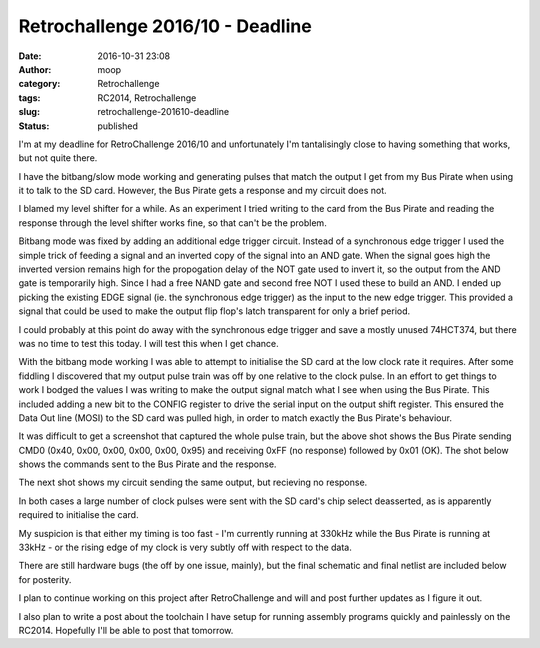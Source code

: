Retrochallenge 2016/10 - Deadline
#################################
:date: 2016-10-31 23:08
:author: moop
:category: Retrochallenge
:tags: RC2014, Retrochallenge
:slug: retrochallenge-201610-deadline
:status: published

I'm at my deadline for RetroChallenge 2016/10 and unfortunately I'm
tantalisingly close to having something that works, but not quite there.

I have the bitbang/slow mode working and generating pulses that match
the output I get from my Bus Pirate when using it to talk to the SD
card. However, the Bus Pirate gets a response and my circuit does not.

I blamed my level shifter for a while. As an experiment I tried writing
to the card from the Bus Pirate and reading the response through the
level shifter works fine, so that can't be the problem.

|Final State Of Play|

Bitbang mode was fixed by adding an additional edge trigger circuit.
Instead of a synchronous edge trigger I used the simple trick of feeding
a signal and an inverted copy of the signal into an AND gate. When the
signal goes high the inverted version remains high for the propogation
delay of the NOT gate used to invert it, so the output from the AND gate
is temporarily high. Since I had a free NAND gate and second free NOT I
used these to build an AND. I ended up picking the existing EDGE signal
(ie. the synchronous edge trigger) as the input to the new edge trigger.
This provided a signal that could be used to make the output flip flop's
latch transparent for only a brief period.

I could probably at this point do away with the synchronous edge trigger
and save a mostly unused 74HCT374, but there was no time to test this
today. I will test this when I get chance.

With the bitbang mode working I was able to attempt to initialise the SD
card at the low clock rate it requires. After some fiddling I discovered
that my output pulse train was off by one relative to the clock pulse.
In an effort to get things to work I bodged the values I was writing to
make the output signal match what I see when using the Bus Pirate. This
included adding a new bit to the CONFIG register to drive the serial
input on the output shift register. This ensured the Data Out line
(MOSI) to the SD card was pulled high, in order to match exactly the Bus
Pirate's behaviour.

|CMD0 on Bus Pirate|

It was difficult to get a screenshot that captured the whole pulse
train, but the above shot shows the Bus Pirate sending CMD0 (0x40, 0x00,
0x00, 0x00, 0x00, 0x95) and receiving 0xFF (no response) followed by
0x01 (OK). The shot below shows the commands sent to the Bus Pirate and
the response.

|Bus Pirate Commands|

The next shot shows my circuit sending the same output, but recieving no
response.

In both cases a large number of clock pulses were sent with the SD
card's chip select deasserted, as is apparently required to initialise
the card.

|CMD0 From My Circuit|

My suspicion is that either my timing is too fast - I'm currently
running at 330kHz while the Bus Pirate is running at 33kHz - or the
rising edge of my clock is very subtly off with respect to the data.

There are still hardware bugs (the off by one issue, mainly), but the
final schematic and final netlist are included below for posterity.

|Final Schematic|

|Final Netlist|

I plan to continue working on this project after RetroChallenge and will
and post further updates as I figure it out.

I also plan to write a post about the toolchain I have setup for running
assembly programs quickly and painlessly on the RC2014. Hopefully I'll
be able to post that tomorrow.

.. |Final State Of Play| image:: http://www.moop.org.uk/wp-content/uploads/2016/10/IMG_20161031_222456.jpg.sm_.jpg
   :class: size-full wp-image-1012
   :width: 1024px
   :height: 766px
   :target: http://www.moop.org.uk/index.php/2016/10/31/retrochallenge-201610-deadline/img_20161031_222456-jpg-sm/
   :alt: Final State Of Play
.. |CMD0 on Bus Pirate| image:: http://www.moop.org.uk/wp-content/uploads/2016/10/IMG_20161031_220127.jpg.sm_.jpg
   :class: size-full wp-image-1010
   :width: 1024px
   :height: 766px
   :target: http://www.moop.org.uk/index.php/2016/10/31/retrochallenge-201610-deadline/img_20161031_220127-jpg-sm/
   :alt: CMD0 on Bus Pirate
.. |Bus Pirate Commands| image:: http://www.moop.org.uk/wp-content/uploads/2016/10/IMG_20161031_215925.jpg.sm_.jpg
   :class: size-full wp-image-1009
   :width: 1024px
   :height: 766px
   :target: http://www.moop.org.uk/index.php/2016/10/31/retrochallenge-201610-deadline/img_20161031_215925-jpg-sm/
   :alt: Bus Pirate Commands
.. |CMD0 From My Circuit| image:: http://www.moop.org.uk/wp-content/uploads/2016/10/IMG_20161031_221128.jpg.sm_.jpg
   :class: size-full wp-image-1011
   :width: 1024px
   :height: 766px
   :target: http://www.moop.org.uk/index.php/2016/10/31/retrochallenge-201610-deadline/img_20161031_221128-jpg-sm/
   :alt: CMD0 From My Circuit
.. |Final Schematic| image:: http://www.moop.org.uk/wp-content/uploads/2016/10/z80_sd_interface.sch_.png
   :class: size-full wp-image-1014
   :width: 1488px
   :height: 1052px
   :target: http://www.moop.org.uk/index.php/2016/10/31/retrochallenge-201610-deadline/z80_sd_interface-sch/
   :alt: Final Schematic
.. |Final Netlist| image:: http://www.moop.org.uk/wp-content/uploads/2016/10/IMG_20161031_223638.jpg.sm_.jpg
   :class: size-full wp-image-1013
   :width: 1024px
   :height: 766px
   :target: http://www.moop.org.uk/index.php/2016/10/31/retrochallenge-201610-deadline/img_20161031_223638-jpg-sm/
   :alt: Final Netlist
